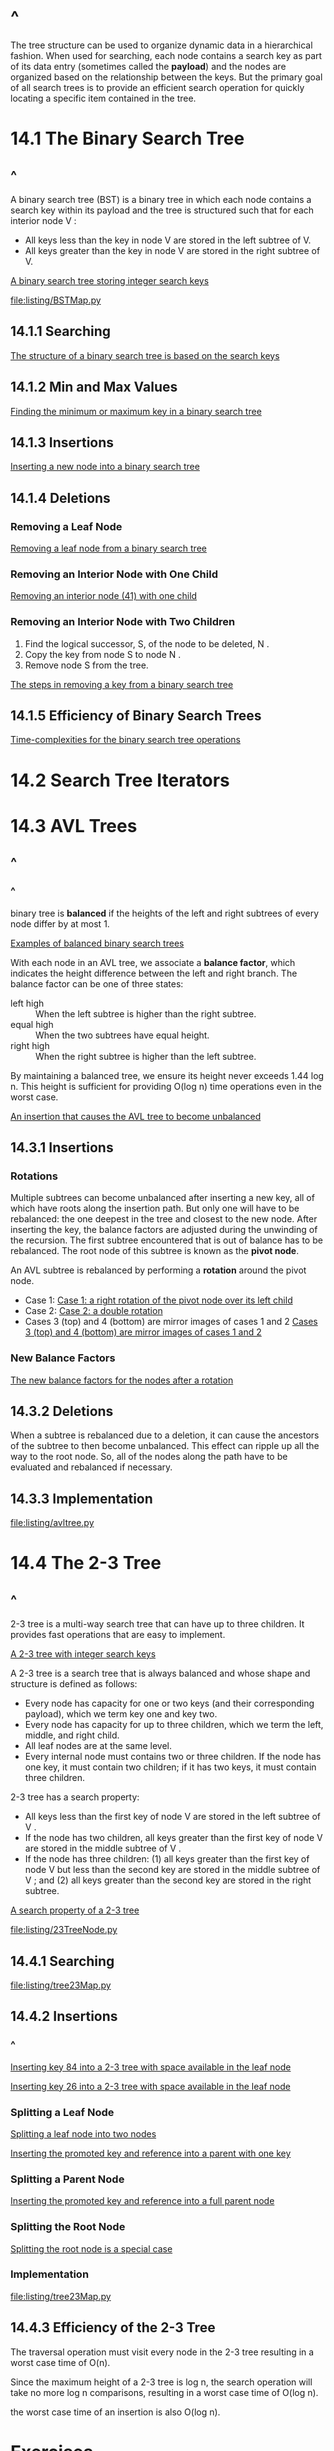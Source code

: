 * ^
  The tree structure can be used to organize dynamic data in a hierarchical
  fashion. When used for searching, each node contains a search key as part of
  its data entry (sometimes called the *payload*) and the nodes are organized
  based on the relationship between the keys. But the primary goal of all search
  trees is to provide an efficient search operation for quickly locating a
  specific item contained in the tree.
* 14.1 The Binary Search Tree
** ^
   A binary search tree (BST) is a binary tree in which each node contains a
   search key within its payload and the tree is structured such that for each
   interior node V :
   - All keys less than the key in node V are stored in the left subtree of V.
   - All keys greater than the key in node V are stored in the right subtree of
     V.

     
   [[file:figure/Figure%2014.1:%20A%20binary%20search%20tree%20storing%20integer%20search%20keys.png][A binary search tree storing integer search keys]]

   [[file:listing/BSTMap.py]]
** 14.1.1 Searching
   [[file:figure/Figure%2014.2:%20The%20structure%20of%20a%20binary%20search%20tree%20is%20based%20on%20the%20search%20keys.png][The structure of a binary search tree is based on the search keys]]
** 14.1.2 Min and Max Values
   [[file:figure/Figure%2014.4:%20Finding%20the%20minimum%20or%20maximum%20key%20in%20a%20binary%20search%20tree.png][Finding the minimum or maximum key in a binary search tree]]
** 14.1.3 Insertions
   [[file:figure/Figure%2014.6:%20Inserting%20a%20new%20node%20into%20a%20binary%20search%20tree.png][Inserting a new node into a binary search tree]]
** 14.1.4 Deletions
*** Removing a Leaf Node
    [[file:figure/Figure%2014.8:%20Removing%20a%20leaf%20node%20from%20a%20binary%20search%20tree.png][Removing a leaf node from a binary search tree]]
*** Removing an Interior Node with One Child
    [[file:figure/Figure%2014.10:%20Removing%20an%20interior%20node%20(41)%20with%20one%20child.png][Removing an interior node (41) with one child]]
*** Removing an Interior Node with Two Children
    1. Find the logical successor, S, of the node to be deleted, N .
    2. Copy the key from node S to node N .
    3. Remove node S from the tree.

       
    [[file:figure/Figure%2014.13:%20The%20steps%20in%20removing%20a%20key%20from%20a%20binary%20search%20tree.png][The steps in removing a key from a binary search tree]]
** 14.1.5 Efficiency of Binary Search Trees
   [[file:table/Table%2014.1:%20Time-complexities%20for%20the%20binary%20search%20tree%20operations.png][Time-complexities for the binary search tree operations]]
* 14.2 Search Tree Iterators
* 14.3 AVL Trees
** ^
*** ^
    binary tree is *balanced* if the heights of the left and right subtrees of
    every node differ by at most 1.
    
    [[file:figure/Figure%2014.14:%20Examples%20of%20balanced%20binary%20search%20trees.png][Examples of balanced binary search trees]]

    With each node in an AVL tree, we associate a *balance factor*, which
    indicates the height difference between the left and right branch. The
    balance factor can be one of three states:
    - left high :: When the left subtree is higher than the right subtree.
    - equal high :: When the two subtrees have equal height.
    - right high :: When the right subtree is higher than the left subtree.


    By maintaining a balanced tree, we ensure its height never exceeds 1.44 log
    n. This height is sufficient for providing O(log n) time operations even in
    the worst case.

    [[file:figure/Figure%2014.16:%20An%20insertion%20that%20causes%20the%20AVL%20tree%20to%20become%20unbalanced.png][An insertion that causes the AVL tree to become unbalanced]]
** 14.3.1 Insertions
*** Rotations
    Multiple subtrees can become unbalanced after inserting a new key, all of
    which have roots along the insertion path. But only one will have to be
    rebalanced: the one deepest in the tree and closest to the new node. After
    inserting the key, the balance factors are adjusted during the unwinding of
    the recursion. The first subtree encountered that is out of balance has to
    be rebalanced. The root node of this subtree is known as the *pivot node*.

    An AVL subtree is rebalanced by performing a *rotation* around the pivot node.

    - Case 1:
      [[file:figure/Figure%2014.17:%20Case%201:%20a%20right%20rotation%20of%20the%20pivot%20node%20over%20its%20left%20child.png][Case 1: a right rotation of the pivot node over its left child]]
    - Case 2:
      [[file:figure/Figure%2014.18:%20Case%202:%20a%20double%20rotation%20with%20the%20pivot%E2%80%99s%20left%20child%20rotated%20left%20over%20its%20right%20child%20and%20the%20pivot%20rotated%20right%20over%20its%20left%20child.png][Case 2: a double rotation]]
    - Cases 3 (top) and 4 (bottom) are mirror images of cases 1 and 2
      [[file:figure/Figure%2014.19:%20Cases%203%20(top)%20and%204%20(bottom)%20are%20mirror%20images%20of%20cases%201%20and%202.png][Cases 3 (top) and 4 (bottom) are mirror images of cases 1 and 2]]
*** New Balance Factors
    [[file:table/Table%2014.2:%20The%20new%20balance%20factors%20for%20the%20nodes%20after%20a%20rotation.png][The new balance factors for the nodes after a rotation]]
** 14.3.2 Deletions
   When a subtree is rebalanced due to a deletion, it can cause the ancestors of
   the subtree to then become unbalanced. This effect can ripple up all the way
   to the root node. So, all of the nodes along the path have to be evaluated
   and rebalanced if necessary.
** 14.3.3 Implementation
   [[file:listing/avltree.py]]
* 14.4 The 2-3 Tree
** ^
   2-3 tree is a multi-way search tree that can have up to three children. It
   provides fast operations that are easy to implement.
   
   [[file:figure/Figure%2014.22:%20A%202-3%20tree%20with%20integer%20search%20keys.png][A 2-3 tree with integer search keys]]

   A 2-3 tree is a search tree that is always balanced and whose shape and
   structure is defined as follows:
   - Every node has capacity for one or two keys (and their corresponding payload),
     which we term key one and key two.
   - Every node has capacity for up to three children, which we term the left,
     middle, and right child.
   - All leaf nodes are at the same level.
   - Every internal node must contains two or three children. If the node has
     one key, it must contain two children; if it has two keys, it must contain
     three children.
     
     
   2-3 tree has a search property:
   - All keys less than the first key of node V are stored in the left subtree
     of V .
   - If the node has two children, all keys greater than the first key of node V
     are stored in the middle subtree of V .
   - If the node has three children: (1) all keys greater than the first key of
     node V but less than the second key are stored in the middle subtree of V ;
     and (2) all keys greater than the second key are stored in the right
     subtree.


   [[file:figure/Figure%2014.23:%20A%20search%20property%20of%20a%202-3%20tree.png.png][A search property of a 2-3 tree]]

   [[file:listing/23TreeNode.py]]
** 14.4.1 Searching
   [[file:listing/tree23Map.py]]
** 14.4.2 Insertions
*** ^
    [[file:figure/Figure%2014.25:%20Inserting%20key%2084%20into%20a%202-3%20tree%20with%20space%20available%20in%20the%20leaf%20node.png][Inserting key 84 into a 2-3 tree with space available in the leaf node]]

    [[file:figure/Figure%2014.26:%20Inserting%20key%2026%20into%20a%202-3%20tree%20with%20space%20available%20in%20the%20leaf%20node.png][Inserting key 26 into a 2-3 tree with space available in the leaf node]]
*** Splitting a Leaf Node
    [[file:figure/Figure%2014.28:%20Splitting%20a%20leaf%20node%20into%20two%20nodes:%20each%20node%20gets%20one%20key%20and%20one%20key.png][Splitting a leaf node into two nodes]]

    [[file:figure/Figure%2014.29:%20Inserting%20the%20promoted%20key%20and%20reference%20into%20a%20parent%20with%20one%20key.png][Inserting the promoted key and reference into a parent with one key]]
*** Splitting a Parent Node
    [[file:figure/Figure%2014.31:%20Inserting%20the%20promoted%20key%20and%20reference%20into%20a%20full%20parent%20node.png][Inserting the promoted key and reference into a full parent node]]
*** Splitting the Root Node
    [[file:figure/Figure%2014.32:%20Splitting%20the%20root%20node%20is%20a%20special%20case.png][Splitting the root node is a special case]]
*** Implementation
    [[file:listing/tree23Map.py]]
** 14.4.3 Efficiency of the 2-3 Tree
   The traversal operation must visit every node in the 2-3 tree resulting in a
   worst case time of O(n).

   Since the maximum height of a 2-3 tree is log n, the search operation will
   take no more log n comparisons, resulting in a worst case time of O(log n).

   the worst case time of an insertion is also O(log n).
* Exercises
* Programming Projects
